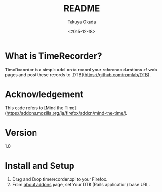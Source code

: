 #+TITLE: README
#+DATE: <2015-12-18>
#+AUTHOR: Takuya Okada

* What is TimeRecorder?
  TimeRecorder is a simple add-on to record your reference durations of web pages and post these records to [DTB](https://github.com/nomlab/DTB).

* Acknowledgement
  This code refers to [Mind the Time](https://addons.mozilla.org/ja/firefox/addon/mind-the-time/).

* Version
  1.0

* Install and Setup
  1) Drag and Drop timerecorder.xpi to your Firefox.
  2) From about:addons page, set Your DTB (Rails application) base URL.
